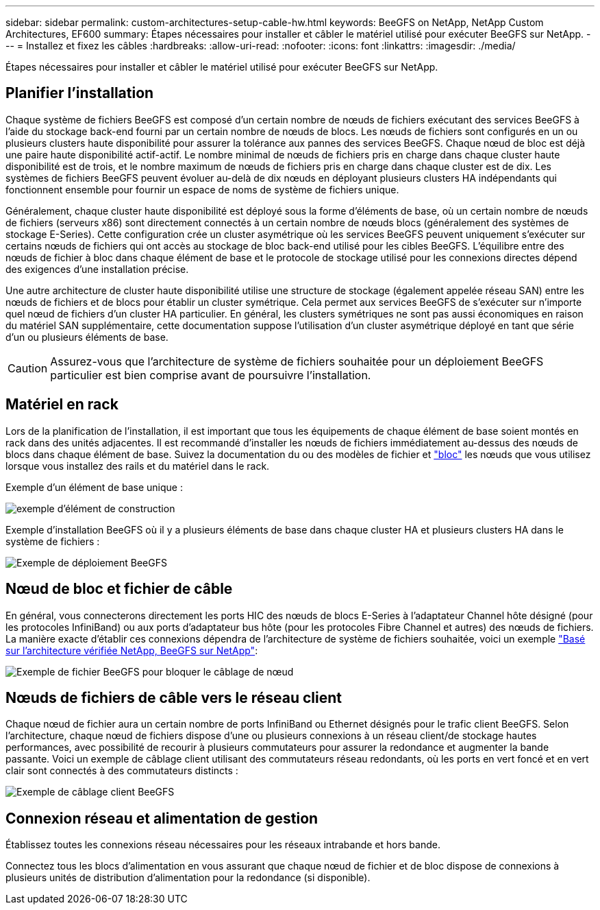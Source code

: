 ---
sidebar: sidebar 
permalink: custom-architectures-setup-cable-hw.html 
keywords: BeeGFS on NetApp, NetApp Custom Architectures, EF600 
summary: Étapes nécessaires pour installer et câbler le matériel utilisé pour exécuter BeeGFS sur NetApp. 
---
= Installez et fixez les câbles
:hardbreaks:
:allow-uri-read: 
:nofooter: 
:icons: font
:linkattrs: 
:imagesdir: ./media/


[role="lead"]
Étapes nécessaires pour installer et câbler le matériel utilisé pour exécuter BeeGFS sur NetApp.



== Planifier l'installation

Chaque système de fichiers BeeGFS est composé d'un certain nombre de nœuds de fichiers exécutant des services BeeGFS à l'aide du stockage back-end fourni par un certain nombre de nœuds de blocs. Les nœuds de fichiers sont configurés en un ou plusieurs clusters haute disponibilité pour assurer la tolérance aux pannes des services BeeGFS. Chaque nœud de bloc est déjà une paire haute disponibilité actif-actif. Le nombre minimal de nœuds de fichiers pris en charge dans chaque cluster haute disponibilité est de trois, et le nombre maximum de nœuds de fichiers pris en charge dans chaque cluster est de dix. Les systèmes de fichiers BeeGFS peuvent évoluer au-delà de dix nœuds en déployant plusieurs clusters HA indépendants qui fonctionnent ensemble pour fournir un espace de noms de système de fichiers unique.

Généralement, chaque cluster haute disponibilité est déployé sous la forme d'éléments de base, où un certain nombre de nœuds de fichiers (serveurs x86) sont directement connectés à un certain nombre de nœuds blocs (généralement des systèmes de stockage E-Series). Cette configuration crée un cluster asymétrique où les services BeeGFS peuvent uniquement s'exécuter sur certains nœuds de fichiers qui ont accès au stockage de bloc back-end utilisé pour les cibles BeeGFS. L'équilibre entre des nœuds de fichier à bloc dans chaque élément de base et le protocole de stockage utilisé pour les connexions directes dépend des exigences d'une installation précise.

Une autre architecture de cluster haute disponibilité utilise une structure de stockage (également appelée réseau SAN) entre les nœuds de fichiers et de blocs pour établir un cluster symétrique. Cela permet aux services BeeGFS de s'exécuter sur n'importe quel nœud de fichiers d'un cluster HA particulier. En général, les clusters symétriques ne sont pas aussi économiques en raison du matériel SAN supplémentaire, cette documentation suppose l'utilisation d'un cluster asymétrique déployé en tant que série d'un ou plusieurs éléments de base.


CAUTION: Assurez-vous que l'architecture de système de fichiers souhaitée pour un déploiement BeeGFS particulier est bien comprise avant de poursuivre l'installation.



== Matériel en rack

Lors de la planification de l'installation, il est important que tous les équipements de chaque élément de base soient montés en rack dans des unités adjacentes. Il est recommandé d'installer les nœuds de fichiers immédiatement au-dessus des nœuds de blocs dans chaque élément de base. Suivez la documentation du ou des modèles de fichier et link:https://docs.netapp.com/us-en/e-series/getting-started/getup-run-concept.html["bloc"^] les nœuds que vous utilisez lorsque vous installez des rails et du matériel dans le rack.

Exemple d'un élément de base unique :

image:../media/buildingblock.png["exemple d'élément de construction"]

Exemple d'installation BeeGFS où il y a plusieurs éléments de base dans chaque cluster HA et plusieurs clusters HA dans le système de fichiers :

image:../media/beegfs-design-image3-small.png["Exemple de déploiement BeeGFS"]



== Nœud de bloc et fichier de câble

En général, vous connecterons directement les ports HIC des nœuds de blocs E-Series à l'adaptateur Channel hôte désigné (pour les protocoles InfiniBand) ou aux ports d'adaptateur bus hôte (pour les protocoles Fibre Channel et autres) des nœuds de fichiers. La manière exacte d'établir ces connexions dépendra de l'architecture de système de fichiers souhaitée, voici un exemple link:beegfs-design-hardware-architecture.html["Basé sur l'architecture vérifiée NetApp, BeeGFS sur NetApp"^]:

image:./directattachcable.png["Exemple de fichier BeeGFS pour bloquer le câblage de nœud"]



== Nœuds de fichiers de câble vers le réseau client

Chaque nœud de fichier aura un certain nombre de ports InfiniBand ou Ethernet désignés pour le trafic client BeeGFS. Selon l'architecture, chaque nœud de fichiers dispose d'une ou plusieurs connexions à un réseau client/de stockage hautes performances, avec possibilité de recourir à plusieurs commutateurs pour assurer la redondance et augmenter la bande passante. Voici un exemple de câblage client utilisant des commutateurs réseau redondants, où les ports en vert foncé et en vert clair sont connectés à des commutateurs distincts :

image:./networkcable.png["Exemple de câblage client BeeGFS"]



== Connexion réseau et alimentation de gestion

Établissez toutes les connexions réseau nécessaires pour les réseaux intrabande et hors bande.

Connectez tous les blocs d'alimentation en vous assurant que chaque nœud de fichier et de bloc dispose de connexions à plusieurs unités de distribution d'alimentation pour la redondance (si disponible).
